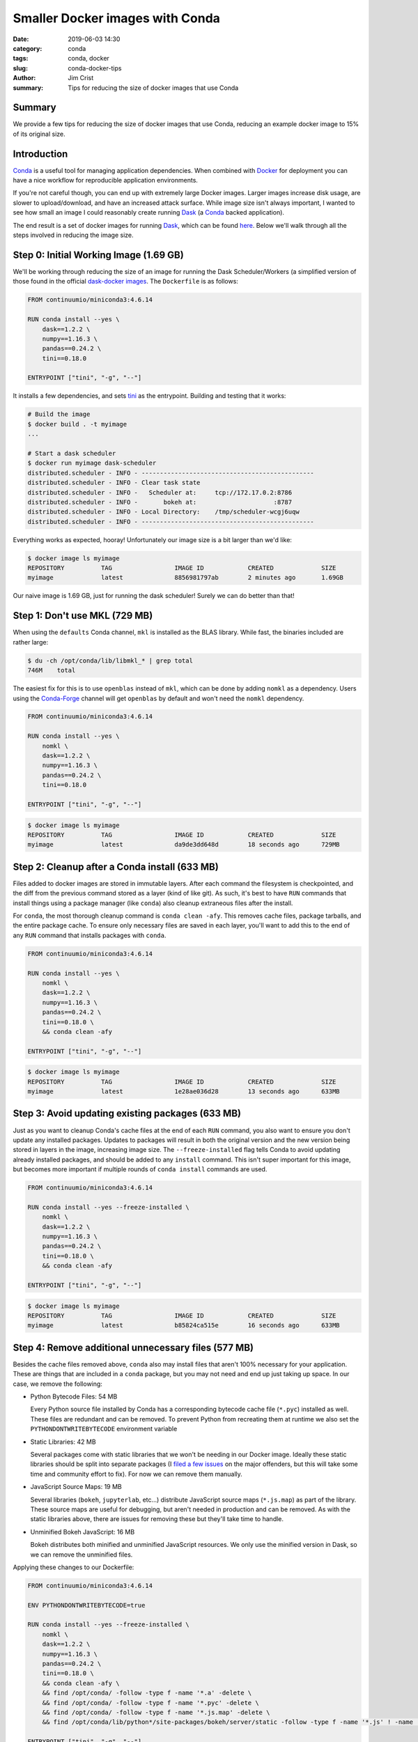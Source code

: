 Smaller Docker images with Conda
################################

:date: 2019-06-03 14:30
:category: conda
:tags: conda, docker
:slug: conda-docker-tips
:author: Jim Crist
:summary: Tips for reducing the size of docker images that use Conda


Summary
-------

We provide a few tips for reducing the size of docker images that use Conda,
reducing an example docker image to 15% of its original size.


Introduction
------------

Conda_ is a useful tool for managing application dependencies. When combined
with Docker_ for deployment you can have a nice workflow for reproducible
application environments.

If you're not careful though, you can end up with extremely large Docker
images. Larger images increase disk usage, are slower to upload/download, and
have an increased attack surface. While image size isn't always important, I
wanted to see how small an image I could reasonably create running Dask_ (a
Conda_ backed application).

The end result is a set of docker images for running Dask_, which can be found
here_. Below we'll walk through all the steps involved in reducing the image
size.


Step 0: Initial Working Image (1.69 GB)
---------------------------------------

We'll be working through reducing the size of an image for running the Dask
Scheduler/Workers (a simplified version of those found in the official
`dask-docker images`_. The ``Dockerfile`` is as follows:

.. code-block:: docker

    FROM continuumio/miniconda3:4.6.14

    RUN conda install --yes \
        dask==1.2.2 \
        numpy==1.16.3 \
        pandas==0.24.2 \
        tini==0.18.0

    ENTRYPOINT ["tini", "-g", "--"]

It installs a few dependencies, and sets tini_ as the entrypoint. Building and
testing that it works:

.. code-block:: shell

    # Build the image
    $ docker build . -t myimage
    ...

    # Start a dask scheduler
    $ docker run myimage dask-scheduler
    distributed.scheduler - INFO - -----------------------------------------------
    distributed.scheduler - INFO - Clear task state
    distributed.scheduler - INFO -   Scheduler at:     tcp://172.17.0.2:8786
    distributed.scheduler - INFO -       bokeh at:                     :8787
    distributed.scheduler - INFO - Local Directory:    /tmp/scheduler-wcgj6uqw
    distributed.scheduler - INFO - -----------------------------------------------

Everything works as expected, hooray! Unfortunately our image size is a bit
larger than we'd like:

.. code-block:: shell

    $ docker image ls myimage
    REPOSITORY          TAG                 IMAGE ID            CREATED             SIZE
    myimage             latest              8856981797ab        2 minutes ago       1.69GB

Our naive image is 1.69 GB, just for running the dask scheduler! Surely we can
do better than that!


Step 1: Don't use MKL (729 MB)
------------------------------

When using the ``defaults`` Conda channel, ``mkl`` is installed as the BLAS
library. While fast, the binaries included are rather large:

.. code-block:: shell

    $ du -ch /opt/conda/lib/libmkl_* | grep total
    746M    total

The easiest fix for this is to use ``openblas`` instead of ``mkl``, which can
be done by adding ``nomkl`` as a dependency. Users using the Conda-Forge_
channel will get ``openblas`` by default and won't need the ``nomkl``
dependency.

.. code-block:: docker

    FROM continuumio/miniconda3:4.6.14

    RUN conda install --yes \
        nomkl \
        dask==1.2.2 \
        numpy==1.16.3 \
        pandas==0.24.2 \
        tini==0.18.0

    ENTRYPOINT ["tini", "-g", "--"]

.. code-block:: shell

    $ docker image ls myimage
    REPOSITORY          TAG                 IMAGE ID            CREATED             SIZE
    myimage             latest              da9de3dd648d        18 seconds ago      729MB


Step 2: Cleanup after a Conda install (633 MB)
----------------------------------------------

Files added to docker images are stored in immutable layers. After each command
the filesystem is checkpointed, and the diff from the previous command stored
as a layer (kind of like git). As such, it's best to have ``RUN`` commands that
install things using a package manager (like ``conda``) also cleanup extraneous
files after the install.

For ``conda``, the most thorough cleanup command is ``conda clean -afy``. This
removes cache files, package tarballs, and the entire package cache. To ensure
only necessary files are saved in each layer, you'll want to add this to the
end of any ``RUN`` command that installs packages with ``conda``.

.. code-block:: docker

    FROM continuumio/miniconda3:4.6.14

    RUN conda install --yes \
        nomkl \
        dask==1.2.2 \
        numpy==1.16.3 \
        pandas==0.24.2 \
        tini==0.18.0 \
        && conda clean -afy

    ENTRYPOINT ["tini", "-g", "--"]

.. code-block:: shell

    $ docker image ls myimage
    REPOSITORY          TAG                 IMAGE ID            CREATED             SIZE
    myimage             latest              1e28ae036d28        13 seconds ago      633MB


Step 3: Avoid updating existing packages (633 MB)
-------------------------------------------------

Just as you want to cleanup Conda's cache files at the end of each ``RUN``
command, you also want to ensure you don't update any installed packages.
Updates to packages will result in both the original version and the new
version being stored in layers in the image, increasing image size. The
``--freeze-installed`` flag tells Conda to avoid updating already installed
packages, and should be added to any ``install`` command. This isn't super
important for this image, but becomes more important if multiple rounds of
``conda install`` commands are used.

.. code-block:: docker

    FROM continuumio/miniconda3:4.6.14

    RUN conda install --yes --freeze-installed \
        nomkl \
        dask==1.2.2 \
        numpy==1.16.3 \
        pandas==0.24.2 \
        tini==0.18.0 \
        && conda clean -afy

    ENTRYPOINT ["tini", "-g", "--"]

.. code-block:: shell

    $ docker image ls myimage
    REPOSITORY          TAG                 IMAGE ID            CREATED             SIZE
    myimage             latest              b85824ca515e        16 seconds ago      633MB


Step 4: Remove additional unnecessary files (577 MB)
----------------------------------------------------

Besides the cache files removed above, ``conda`` also may install files that
aren't 100% necessary for your application. These are things that are included
in a ``conda`` package, but you may not need and end up just taking up space.
In our case, we remove the following:

- Python Bytecode Files: 54 MB

  Every Python source file installed by Conda has a corresponding bytecode
  cache file (``*.pyc``) installed as well. These files are redundant and can
  be removed. To prevent Python from recreating them at runtime we also set the
  ``PYTHONDONTWRITEBYTECODE`` environment variable

- Static Libraries: 42 MB

  Several packages come with static libraries that we won't be needing in our
  Docker image. Ideally these static libraries should be split into separate
  packages (I `filed
  <https://github.com/conda-forge/openssl-feedstock/issues/45>`__ `a few
  <https://github.com/conda-forge/openblas-feedstock/issues/69>`__ `issues
  <https://github.com/conda-forge/python-feedstock/issues/260>`__ on the major
  offenders, but this will take some time and community effort to fix). For now
  we can remove them manually.

- JavaScript Source Maps: 19 MB

  Several libraries (``bokeh``, ``jupyterlab``, etc...) distribute JavaScript
  source maps (``*.js.map``) as part of the library. These source maps are useful for
  debugging, but aren't needed in production and can be removed. As with the
  static libraries above, there are issues for removing these but they'll take
  time to handle.

- Unminified Bokeh JavaScript: 16 MB

  Bokeh distributes both minified and unminified JavaScript resources. We only
  use the minified version in Dask, so we can remove the unminified files.

Applying these changes to our Dockerfile:

.. code-block:: docker

    FROM continuumio/miniconda3:4.6.14

    ENV PYTHONDONTWRITEBYTECODE=true

    RUN conda install --yes --freeze-installed \
        nomkl \
        dask==1.2.2 \
        numpy==1.16.3 \
        pandas==0.24.2 \
        tini==0.18.0 \
        && conda clean -afy \
        && find /opt/conda/ -follow -type f -name '*.a' -delete \
        && find /opt/conda/ -follow -type f -name '*.pyc' -delete \
        && find /opt/conda/ -follow -type f -name '*.js.map' -delete \
        && find /opt/conda/lib/python*/site-packages/bokeh/server/static -follow -type f -name '*.js' ! -name '*.min.js' -delete

    ENTRYPOINT ["tini", "-g", "--"]

.. code-block:: shell

    $ docker image ls myimage
    REPOSITORY          TAG                 IMAGE ID            CREATED             SIZE
    myimage             latest              5744d3087c78        8 seconds ago       577MB


Step 5: Use a smaller base image (258 MB)
-----------------------------------------

So far we've been using the ``miniconda3`` base image provided by Anaconda.
This image is built on ``debian``, and has lots of features we don't need.
Instead, we can build our image on `Alpine Linux`_, a much slimmer base image.
Since Alpine Linux uses ``musl`` by default (while Conda packages are built on
``glibc``) we need to do some workarounds to keep everything working. These
patches have been applied, and a new miniconda base image is available at
`jcrist/alpine-conda
<https://cloud.docker.com/repository/docker/jcrist/alpine-conda>`__. This image
already has ``tini`` installed and sets ``PYTHONDONTWRITEBYTECODE``, so we can
drop those from our dockerfile.

Updating our Dockerfile:

.. code-block:: docker

    FROM jcrist/alpine-conda:4.6.8

    RUN /opt/conda/bin/conda install --yes --freeze-installed \
            dask==1.2.2 \
            numpy==1.16.3 \
            pandas==0.24.2 \
            nomkl \
        && /opt/conda/bin/conda clean -afy \
        && find /opt/conda/ -follow -type f -name '*.a' -delete \
        && find /opt/conda/ -follow -type f -name '*.pyc' -delete \
        && find /opt/conda/ -follow -type f -name '*.js.map' -delete \
        && find /opt/conda/lib/python*/site-packages/bokeh/server/static -follow -type f -name '*.js' ! -name '*.min.js' -delete

.. code-block:: shell

    $ docker image ls myimage
    REPOSITORY          TAG                 IMAGE ID            CREATED             SIZE
    myimage             latest              cfc76843c98c        51 seconds ago      258MB


Conclusion and Future Work
--------------------------

Applying the above steps we went from ``1.69 GB`` with our naive dockerfile
down to ``258 MB`` with the optimized version, ``~15%`` the size of the
original version! These images distribute much faster over the network, which
can lead to faster application startup on a fresh cluster.

The final images can be found in the `alpine-dask-docker`_ repository, and
should be direct drop ins for their debian-based counterparts found for the
standard `dask-docker images`_. In particular, they should work with the
existing `dask helm chart`_.

To make creating smaller images easier, some work is being done in the
Conda-Forge community to reduce package size - splitting out static libraries
and removing unnecessary files from the package.  Likewise, the above
techniques may be applied to the official Anaconda `miniconda3 base image`_.
If you're interested in this effort, please feel free to reach out to the
appropriate repos/feedstocks.


.. _conda: https://conda.io/docs/
.. _Docker: https://www.docker.com/
.. _Dask: https://dask.org/
.. _alpine-dask-docker:
.. _here: https://github.com/jcrist/alpine-dask-docker
.. _dask-docker images: https://github.com/dask/dask-docker
.. _dask helm chart: https://github.com/helm/charts/tree/master/stable/dask
.. _Alpine Linux: https://alpinelinux.org/
.. _miniconda3 base image: https://hub.docker.com/r/continuumio/miniconda3
.. _tini: https://github.com/krallin/tini
.. _Conda-Forge: https://conda-forge.org/
